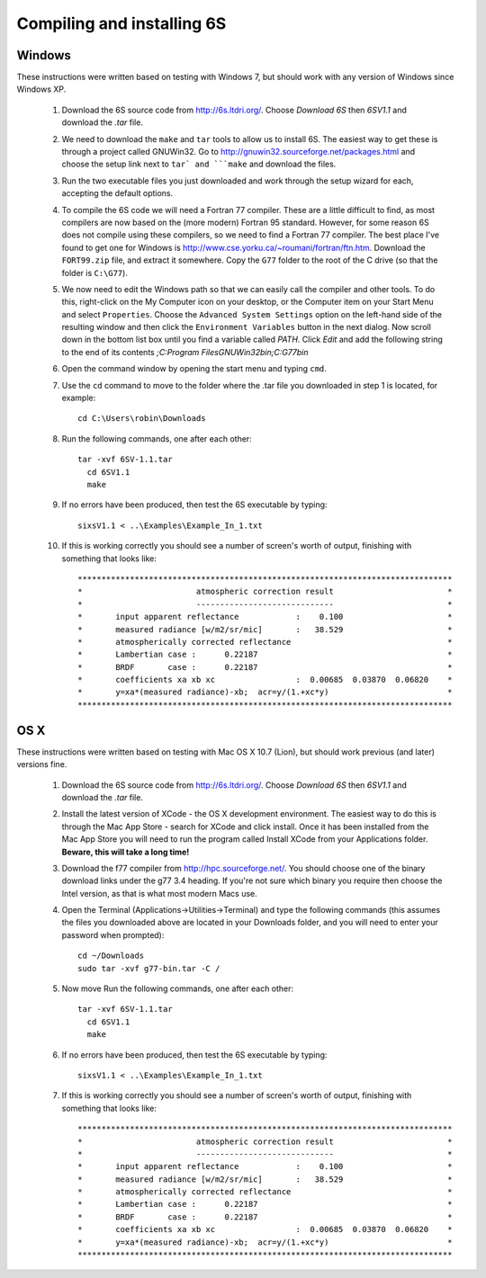Compiling and installing 6S
================================

Windows
-------------
These instructions were written based on testing with Windows 7, but should work with any version of Windows since Windows XP.

 1. Download the 6S source code from http://6s.ltdri.org/. Choose *Download 6S* then *6SV1.1* and download the `.tar` file.
 2. We need to download the ``make`` and ``tar`` tools to allow us to install 6S. The easiest way to get these is through a project called GNUWin32. Go to http://gnuwin32.sourceforge.net/packages.html and choose the setup link next to ``tar` and ```make`` and download the files.
 3. Run the two executable files you just downloaded and work through the setup wizard for each, accepting the default options.
 4. To compile the 6S code we will need a Fortran 77 compiler. These are a little difficult to find, as most compilers are now based on the (more modern) Fortran 95 standard. However, for some reason 6S does not compile using these compilers, so we need to find a Fortran 77 compiler. The best place I've found to get one for Windows is http://www.cse.yorku.ca/~roumani/fortran/ftn.htm. Download the ``FORT99.zip`` file, and extract it somewhere. Copy the ``G77`` folder to the root of the C drive (so that the folder is ``C:\G77``).
 5. We now need to edit the Windows path so that we can easily call the compiler and other tools. To do this, right-click on the My Computer icon on your desktop, or the Computer item on your Start Menu and select ``Properties``. Choose the ``Advanced System Settings`` option on the left-hand side of the resulting window and then click the ``Environment Variables`` button in the next dialog. Now scroll down in the bottom list box until you find a variable called `PATH`. Click `Edit` and add the following string to the end of its contents `;C:\Program Files\GNUWin32\bin;C:\G77\bin`
 6. Open the command window by opening the start menu and typing ``cmd``.
 7. Use the ``cd`` command to move to the folder where the .tar file you downloaded in step 1 is located, for example::

      cd C:\Users\robin\Downloads
      
 8. Run the following commands, one after each other::

      tar -xvf 6SV-1.1.tar
    	cd 6SV1.1
    	make
  
 9. If no errors have been produced, then test the 6S executable by typing::

      sixsV1.1 < ..\Examples\Example_In_1.txt
  
 10. If this is working correctly you should see a number of screen's worth of output, finishing with something that looks like::

      *******************************************************************************
      *                        atmospheric correction result                        *
      *                        -----------------------------                        *
      *       input apparent reflectance            :    0.100                      *
      *       measured radiance [w/m2/sr/mic]       :   38.529                      *
      *       atmospherically corrected reflectance                                 *
      *       Lambertian case :      0.22187                                        *
      *       BRDF       case :      0.22187                                        *
      *       coefficients xa xb xc                 :  0.00685  0.03870  0.06820    *
      *       y=xa*(measured radiance)-xb;  acr=y/(1.+xc*y)                         *
      *******************************************************************************
      
OS X
-------------
These instructions were written based on testing with Mac OS X 10.7 (Lion), but should work previous (and later) versions fine.

 1. Download the 6S source code from http://6s.ltdri.org/. Choose *Download 6S* then *6SV1.1* and download the `.tar` file.

 2. Install the latest version of XCode - the OS X development environment. The easiest way to do this is through the Mac App Store - search for XCode and click install. Once it has been installed from the Mac App Store you will need to run the program called Install XCode from your Applications folder. **Beware, this will take a long time!**

 3. Download the f77 compiler from http://hpc.sourceforge.net/. You should choose one of the binary download links under the g77 3.4 heading. If you're not sure which binary you require then choose the Intel version, as that is what most modern Macs use.

 4. Open the Terminal (Applications->Utilities->Terminal) and type the following commands (this assumes the files you downloaded above are located in your Downloads folder, and you will need to enter your password when prompted)::

      cd ~/Downloads
      sudo tar -xvf g77-bin.tar -C /

 5. Now move Run the following commands, one after each other::

      tar -xvf 6SV-1.1.tar
    	cd 6SV1.1
    	make
  
 #. If no errors have been produced, then test the 6S executable by typing::

      sixsV1.1 < ..\Examples\Example_In_1.txt
  
 #. If this is working correctly you should see a number of screen's worth of output, finishing with something that looks like::

      *******************************************************************************
      *                        atmospheric correction result                        *
      *                        -----------------------------                        *
      *       input apparent reflectance            :    0.100                      *
      *       measured radiance [w/m2/sr/mic]       :   38.529                      *
      *       atmospherically corrected reflectance                                 *
      *       Lambertian case :      0.22187                                        *
      *       BRDF       case :      0.22187                                        *
      *       coefficients xa xb xc                 :  0.00685  0.03870  0.06820    *
      *       y=xa*(measured radiance)-xb;  acr=y/(1.+xc*y)                         *
      *******************************************************************************
